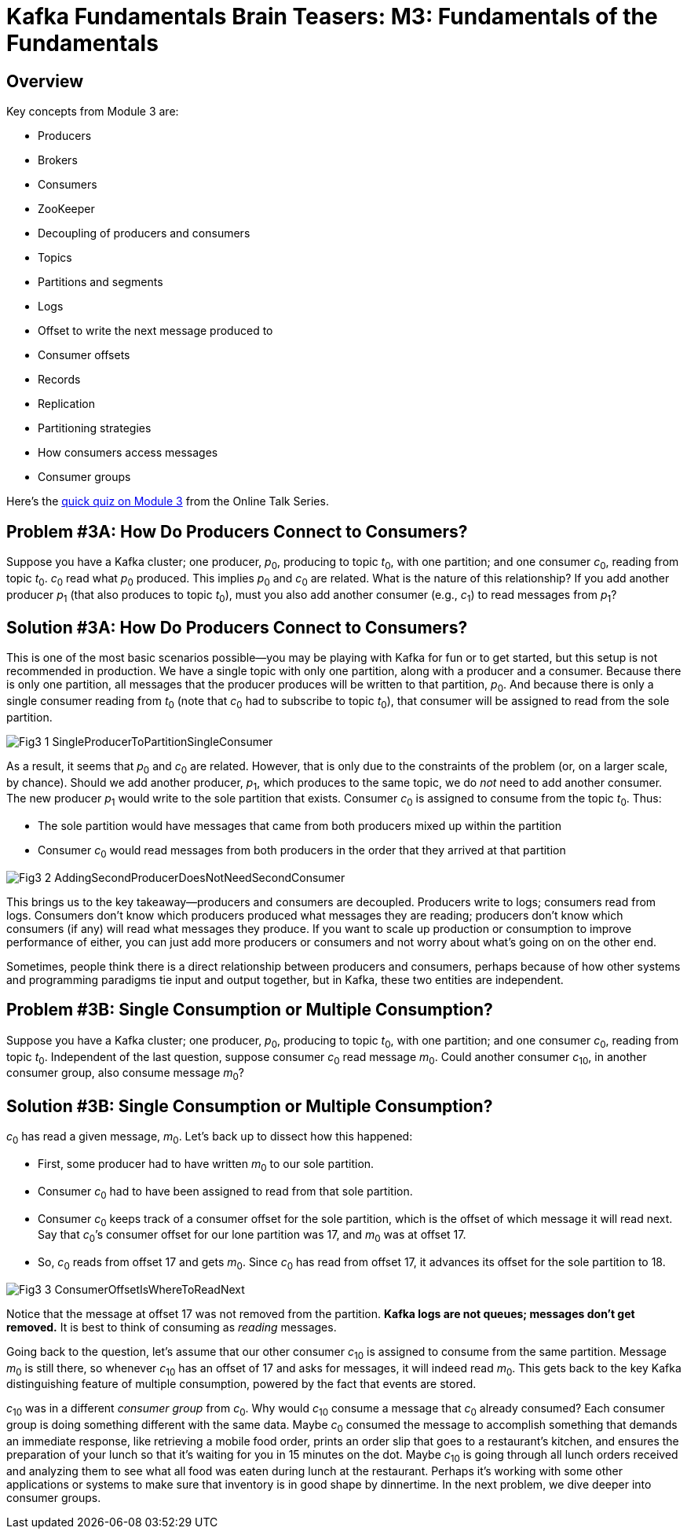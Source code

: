 = Kafka Fundamentals Brain Teasers: M3: Fundamentals of the Fundamentals
:imagesdir: ./new-images-copy
:source-highlighter: rouge
:icons: font


<<<

== Overview

Key concepts from Module 3 are:

* Producers
* Brokers
* Consumers
* ZooKeeper
* Decoupling of producers and consumers 
* Topics
* Partitions and segments
* Logs
* Offset to write the next message produced to
* Consumer offsets
* Records
* Replication
* Partitioning strategies
* How consumers access messages
* Consumer groups




Here’s the https://forms.gle/RDc84FbPeJ2CwCRP9[quick quiz on Module 3] from the Online Talk Series.


ifdef::artifact-type[]
---
guide

 
endif::artifact-type[]


<<<

== Problem #3A: How Do Producers Connect to Consumers?

Suppose you have a Kafka cluster; one producer, _p_~0~, producing to topic _t_~0~, with one partition; and one consumer _c_~0~, reading from topic _t_~0~. _c_~0~ read what _p_~0~ produced. This implies _p_~0~ and _c_~0~ are related. What is the nature of this relationship? If you add another producer _p_~1~ (that also produces to topic _t_~0~), must you also add another consumer (e.g., _c_~1~) to read messages from _p_~1~? 




ifdef::artifact-type[]
---
guide

 
endif::artifact-type[]

<<<

== Solution #3A: How Do Producers Connect to Consumers?

This is one of the most basic scenarios possible—you may be playing with Kafka for fun or to get started, but this setup is not recommended in production. We have a single topic with only one partition, along with a producer and a consumer. Because there is only one partition, all messages that the producer produces will be written to that partition, _p_~0~. And because there is only a single consumer reading from _t_~0~ (note that _c_~0~ had to subscribe to topic _t_~0~), that consumer will be assigned to read from the sole partition. 

image::Fig3-1-SingleProducerToPartitionSingleConsumer.png[]




As a result, it seems that _p_~0~ and _c_~0~ are related. However, that is only due to the constraints of the problem (or, on a larger scale, by chance). Should we add another producer, _p_~1~, which produces to the same topic, we do _not_ need to add another consumer. The new producer _p_~1~ would write to the sole partition that exists. Consumer _c_~0~ is assigned to consume from the topic _t_~0~. Thus:

* The sole partition would have messages that came from both producers mixed up within the partition
* Consumer _c_~0~ would read messages from both producers in the order that they arrived at that partition

image::Fig3-2-AddingSecondProducerDoesNotNeedSecondConsumer.png[]


This brings us to the key takeaway—producers and consumers are decoupled. Producers write to logs; consumers read from logs. Consumers don’t know which producers produced what messages they are reading; producers don’t know which consumers (if any) will read what messages they produce. If you want to scale up production or consumption to improve performance of either, you can just add more producers or consumers and not worry about what’s going on on the other end. 

Sometimes, people think there is a direct relationship between producers and consumers, perhaps because of how other systems and programming paradigms tie input and output together, but in Kafka, these two entities are independent. 





ifdef::artifact-type[]
---
guide

 
endif::artifact-type[]

<<<



== Problem #3B: Single Consumption or Multiple Consumption?

Suppose you have a Kafka cluster; one producer, _p_~0~, producing to topic _t_~0~, with one partition; and one consumer _c_~0~, reading from topic _t_~0~. Independent of the last question, suppose consumer _c_~0~ read message _m_~0~. Could another consumer _c_~10~, in another consumer group, also consume message _m_~0~?


ifdef::artifact-type[]
---
guide


endif::artifact-type[]

<<<



== Solution #3B: Single Consumption or Multiple Consumption?

_c_~0~ has read a given message, _m_~0~. Let’s back up to dissect how this happened:

* First, some producer had to have written _m_~0~ to our sole partition. 
* Consumer _c_~0~ had to have been assigned to read from that sole partition. 
* Consumer _c_~0~ keeps track of a consumer offset for the sole partition, which is the offset of which message it will read next. Say that _c_~0~’s consumer offset for our lone partition was 17, and _m_~0~ was at offset 17.
* So, _c_~0~ reads from offset 17 and gets _m_~0~. Since _c_~0~ has read from offset 17, it advances its offset for the sole partition to 18. 

image::Fig3-3-ConsumerOffsetIsWhereToReadNext.png[]

Notice that the message at offset 17 was not removed from the partition. *Kafka logs are not queues; messages don’t get removed.* It is best to think of consuming as _reading_ messages. 

Going back to the question, let’s assume that our other consumer _c_~10~ is assigned to consume from the same partition. Message _m_~0~ is still there, so whenever _c_~10~ has an offset of 17 and asks for messages, it will indeed read _m_~0~. This gets back to the key Kafka distinguishing feature of multiple consumption, powered by the fact that events are stored. 

_c_~10~ was in a different _consumer group_ from _c_~0~. Why would _c_~10~ consume a message that _c_~0~ already consumed? Each consumer group is doing something different with the same data. Maybe _c_~0~ consumed the message to accomplish something that demands an immediate response, like retrieving a mobile food order, prints an order slip that goes to a restaurant’s kitchen, and ensures the preparation of your lunch so that it’s waiting for you in 15 minutes on the dot. Maybe _c_~10~ is going through all lunch orders received and analyzing them to see what all food was eaten during lunch at the restaurant. Perhaps it’s working with some other applications or systems to make sure that inventory is in good shape by dinnertime. In the next problem, we dive deeper into consumer groups.



ifdef::artifact-type[]
---
guide


endif::artifact-type[]



